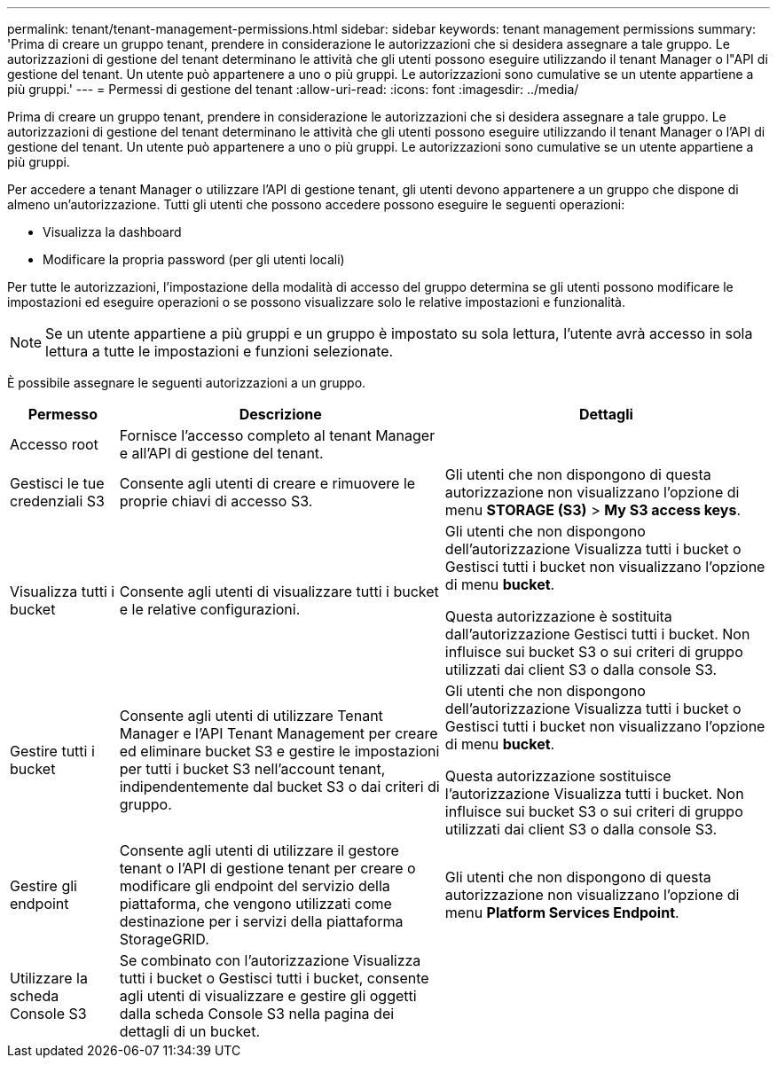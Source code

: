 ---
permalink: tenant/tenant-management-permissions.html 
sidebar: sidebar 
keywords: tenant management permissions 
summary: 'Prima di creare un gruppo tenant, prendere in considerazione le autorizzazioni che si desidera assegnare a tale gruppo. Le autorizzazioni di gestione del tenant determinano le attività che gli utenti possono eseguire utilizzando il tenant Manager o l"API di gestione del tenant. Un utente può appartenere a uno o più gruppi. Le autorizzazioni sono cumulative se un utente appartiene a più gruppi.' 
---
= Permessi di gestione del tenant
:allow-uri-read: 
:icons: font
:imagesdir: ../media/


[role="lead"]
Prima di creare un gruppo tenant, prendere in considerazione le autorizzazioni che si desidera assegnare a tale gruppo. Le autorizzazioni di gestione del tenant determinano le attività che gli utenti possono eseguire utilizzando il tenant Manager o l'API di gestione del tenant. Un utente può appartenere a uno o più gruppi. Le autorizzazioni sono cumulative se un utente appartiene a più gruppi.

Per accedere a tenant Manager o utilizzare l'API di gestione tenant, gli utenti devono appartenere a un gruppo che dispone di almeno un'autorizzazione. Tutti gli utenti che possono accedere possono eseguire le seguenti operazioni:

* Visualizza la dashboard
* Modificare la propria password (per gli utenti locali)


Per tutte le autorizzazioni, l'impostazione della modalità di accesso del gruppo determina se gli utenti possono modificare le impostazioni ed eseguire operazioni o se possono visualizzare solo le relative impostazioni e funzionalità.


NOTE: Se un utente appartiene a più gruppi e un gruppo è impostato su sola lettura, l'utente avrà accesso in sola lettura a tutte le impostazioni e funzioni selezionate.

È possibile assegnare le seguenti autorizzazioni a un gruppo.

[cols="1a,3a,3a"]
|===
| Permesso | Descrizione | Dettagli 


 a| 
Accesso root
 a| 
Fornisce l'accesso completo al tenant Manager e all'API di gestione del tenant.
 a| 



 a| 
Gestisci le tue credenziali S3
 a| 
Consente agli utenti di creare e rimuovere le proprie chiavi di accesso S3.
 a| 
Gli utenti che non dispongono di questa autorizzazione non visualizzano l'opzione di menu *STORAGE (S3)* > *My S3 access keys*.



 a| 
Visualizza tutti i bucket
 a| 
Consente agli utenti di visualizzare tutti i bucket e le relative configurazioni.
 a| 
Gli utenti che non dispongono dell'autorizzazione Visualizza tutti i bucket o Gestisci tutti i bucket non visualizzano l'opzione di menu *bucket*.

Questa autorizzazione è sostituita dall'autorizzazione Gestisci tutti i bucket.  Non influisce sui bucket S3 o sui criteri di gruppo utilizzati dai client S3 o dalla console S3.



 a| 
Gestire tutti i bucket
 a| 
Consente agli utenti di utilizzare Tenant Manager e l'API Tenant Management per creare ed eliminare bucket S3 e gestire le impostazioni per tutti i bucket S3 nell'account tenant, indipendentemente dal bucket S3 o dai criteri di gruppo.
 a| 
Gli utenti che non dispongono dell'autorizzazione Visualizza tutti i bucket o Gestisci tutti i bucket non visualizzano l'opzione di menu *bucket*.

Questa autorizzazione sostituisce l'autorizzazione Visualizza tutti i bucket.  Non influisce sui bucket S3 o sui criteri di gruppo utilizzati dai client S3 o dalla console S3.



 a| 
Gestire gli endpoint
 a| 
Consente agli utenti di utilizzare il gestore tenant o l'API di gestione tenant per creare o modificare gli endpoint del servizio della piattaforma, che vengono utilizzati come destinazione per i servizi della piattaforma StorageGRID.
 a| 
Gli utenti che non dispongono di questa autorizzazione non visualizzano l'opzione di menu *Platform Services Endpoint*.



 a| 
Utilizzare la scheda Console S3
 a| 
Se combinato con l'autorizzazione Visualizza tutti i bucket o Gestisci tutti i bucket, consente agli utenti di visualizzare e gestire gli oggetti dalla scheda Console S3 nella pagina dei dettagli di un bucket.
 a| 

|===